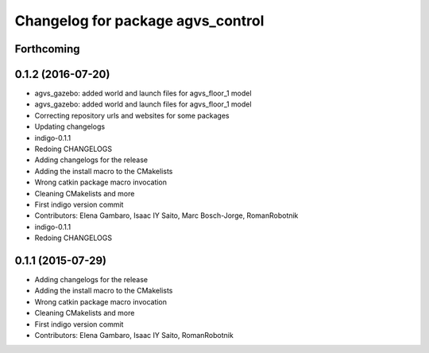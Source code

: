 ^^^^^^^^^^^^^^^^^^^^^^^^^^^^^^^^^^
Changelog for package agvs_control
^^^^^^^^^^^^^^^^^^^^^^^^^^^^^^^^^^

Forthcoming
-----------

0.1.2 (2016-07-20)
------------------
* agvs_gazebo: added world and launch files for agvs_floor_1 model
* agvs_gazebo: added world and launch files for agvs_floor_1 model
* Correcting repository urls and websites for some packages
* Updating changelogs
* indigo-0.1.1
* Redoing CHANGELOGS
* Adding changelogs for the release
* Adding the install macro to the CMakelists
* Wrong catkin package macro invocation
* Cleaning CMakelists and more
* First indigo version commit
* Contributors: Elena Gambaro, Isaac IY Saito, Marc Bosch-Jorge, RomanRobotnik

* indigo-0.1.1
* Redoing CHANGELOGS

0.1.1 (2015-07-29)
------------------
* Adding changelogs for the release
* Adding the install macro to the CMakelists
* Wrong catkin package macro invocation
* Cleaning CMakelists and more
* First indigo version commit
* Contributors: Elena Gambaro, Isaac IY Saito, RomanRobotnik
